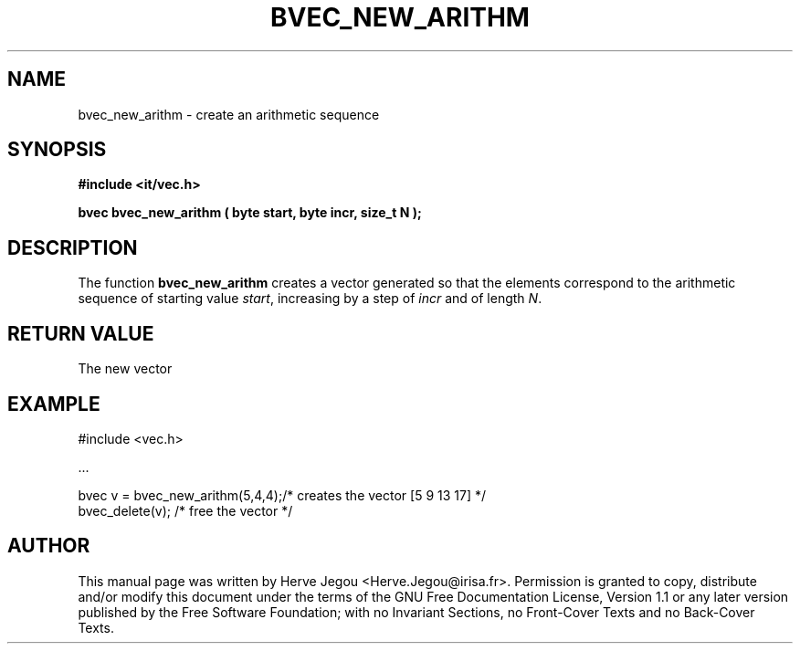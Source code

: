 .\" This manpage has been automatically generated by docbook2man 
.\" from a DocBook document.  This tool can be found at:
.\" <http://shell.ipoline.com/~elmert/comp/docbook2X/> 
.\" Please send any bug reports, improvements, comments, patches, 
.\" etc. to Steve Cheng <steve@ggi-project.org>.
.TH "BVEC_NEW_ARITHM" "3" "01 August 2006" "" ""

.SH NAME
bvec_new_arithm \- create an arithmetic sequence
.SH SYNOPSIS
.sp
\fB#include <it/vec.h>
.sp
bvec bvec_new_arithm ( byte start, byte incr, size_t N
);
\fR
.SH "DESCRIPTION"
.PP
The function \fBbvec_new_arithm\fR creates a vector generated so that the elements correspond to the arithmetic sequence of starting value \fIstart\fR, increasing by a step of \fIincr\fR and of length \fIN\fR\&.  
.SH "RETURN VALUE"
.PP
The new vector
.SH "EXAMPLE"

.nf

#include <vec.h>

\&...

bvec v = bvec_new_arithm(5,4,4);/* creates the vector [5 9 13 17] */
bvec_delete(v);                 /* free the vector                */
.fi
.SH "AUTHOR"
.PP
This manual page was written by Herve Jegou <Herve.Jegou@irisa.fr>\&.
Permission is granted to copy, distribute and/or modify this
document under the terms of the GNU Free
Documentation License, Version 1.1 or any later version
published by the Free Software Foundation; with no Invariant
Sections, no Front-Cover Texts and no Back-Cover Texts.
